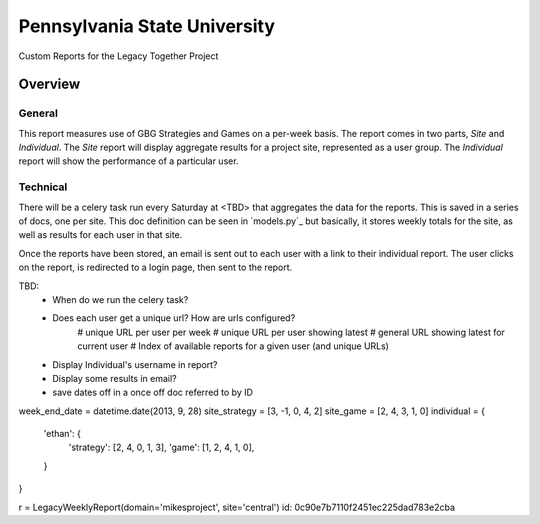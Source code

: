 Pennsylvania State University
==============================

Custom Reports for the Legacy Together Project


Overview
---------

General
~~~~~~~~
This report measures use of GBG Strategies and Games on a per-week basis.
The report comes in two parts, *Site* and *Individual*.
The *Site* report will display aggregate results for a project site, represented as a user group.
The *Individual* report will show the performance of a particular user.

Technical
~~~~~~~~~~
There will be a celery task run every Saturday at <TBD> that aggregates the data for the reports.
This is saved in a series of docs, one per site.
This doc definition can be seen in `models.py`_  but basically,
it stores weekly totals for the site, as well as results for each user in that site.

Once the reports have been stored, an email is sent out to each user with a link to their individual report.
The user clicks on the report, is redirected to a login page, then sent to the report.




TBD:
    * When do we run the celery task?
    * Does each user get a unique url?  How are urls configured?
        # unique URL per user per week
        # unique URL per user showing latest
        # general URL showing latest for current user
        # Index of available reports for a given user (and unique URLs)
    * Display Individual's username in report?
    * Display some results in email?
    * save dates off in a once off doc referred to by ID


week_end_date = datetime.date(2013, 9, 28)
site_strategy = [3, -1, 0, 4, 2]
site_game = [2, 4, 3, 1, 0]
individual = {
    'ethan': {
        'strategy': [2, 4, 0, 1, 3],
        'game': [1, 2, 4, 1, 0],
    }
}

r = LegacyWeeklyReport(domain='mikesproject', site='central')
id:
0c90e7b7110f2451ec225dad783e2cba